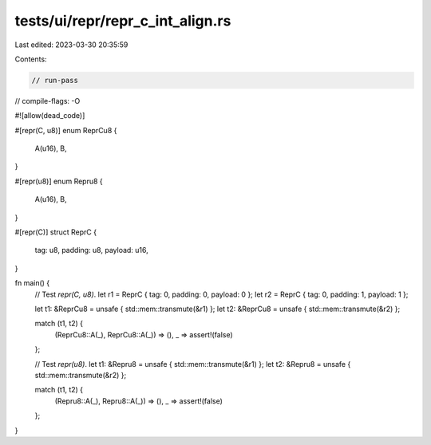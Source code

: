 tests/ui/repr/repr_c_int_align.rs
=================================

Last edited: 2023-03-30 20:35:59

Contents:

.. code-block:: rs

    // run-pass
// compile-flags: -O

#![allow(dead_code)]

#[repr(C, u8)]
enum ReprCu8 {
    A(u16),
    B,
}

#[repr(u8)]
enum Repru8 {
    A(u16),
    B,
}

#[repr(C)]
struct ReprC {
    tag: u8,
    padding: u8,
    payload: u16,
}

fn main() {
    // Test `repr(C, u8)`.
    let r1 = ReprC { tag: 0, padding: 0, payload: 0 };
    let r2 = ReprC { tag: 0, padding: 1, payload: 1 };

    let t1: &ReprCu8 = unsafe { std::mem::transmute(&r1) };
    let t2: &ReprCu8 = unsafe { std::mem::transmute(&r2) };

    match (t1, t2) {
        (ReprCu8::A(_), ReprCu8::A(_)) => (),
        _ => assert!(false)
    };

    // Test `repr(u8)`.
    let t1: &Repru8 = unsafe { std::mem::transmute(&r1) };
    let t2: &Repru8 = unsafe { std::mem::transmute(&r2) };

    match (t1, t2) {
        (Repru8::A(_), Repru8::A(_)) => (),
        _ => assert!(false)
    };
}


